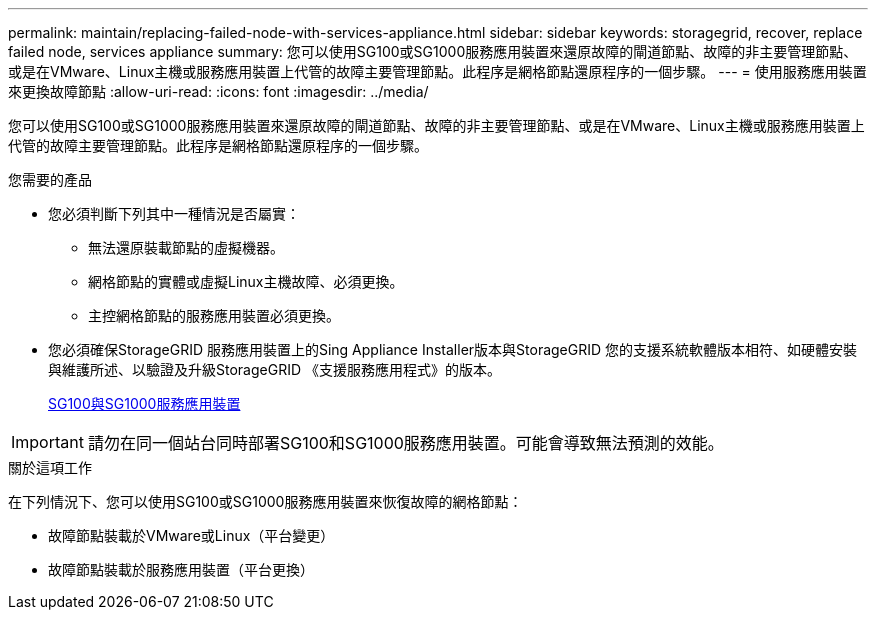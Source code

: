 ---
permalink: maintain/replacing-failed-node-with-services-appliance.html 
sidebar: sidebar 
keywords: storagegrid, recover, replace failed node, services appliance 
summary: 您可以使用SG100或SG1000服務應用裝置來還原故障的閘道節點、故障的非主要管理節點、或是在VMware、Linux主機或服務應用裝置上代管的故障主要管理節點。此程序是網格節點還原程序的一個步驟。 
---
= 使用服務應用裝置來更換故障節點
:allow-uri-read: 
:icons: font
:imagesdir: ../media/


[role="lead"]
您可以使用SG100或SG1000服務應用裝置來還原故障的閘道節點、故障的非主要管理節點、或是在VMware、Linux主機或服務應用裝置上代管的故障主要管理節點。此程序是網格節點還原程序的一個步驟。

.您需要的產品
* 您必須判斷下列其中一種情況是否屬實：
+
** 無法還原裝載節點的虛擬機器。
** 網格節點的實體或虛擬Linux主機故障、必須更換。
** 主控網格節點的服務應用裝置必須更換。


* 您必須確保StorageGRID 服務應用裝置上的Sing Appliance Installer版本與StorageGRID 您的支援系統軟體版本相符、如硬體安裝與維護所述、以驗證及升級StorageGRID 《支援服務應用程式》的版本。
+
xref:../sg100-1000/index.adoc[SG100與SG1000服務應用裝置]




IMPORTANT: 請勿在同一個站台同時部署SG100和SG1000服務應用裝置。可能會導致無法預測的效能。

.關於這項工作
在下列情況下、您可以使用SG100或SG1000服務應用裝置來恢復故障的網格節點：

* 故障節點裝載於VMware或Linux（平台變更）
* 故障節點裝載於服務應用裝置（平台更換）

